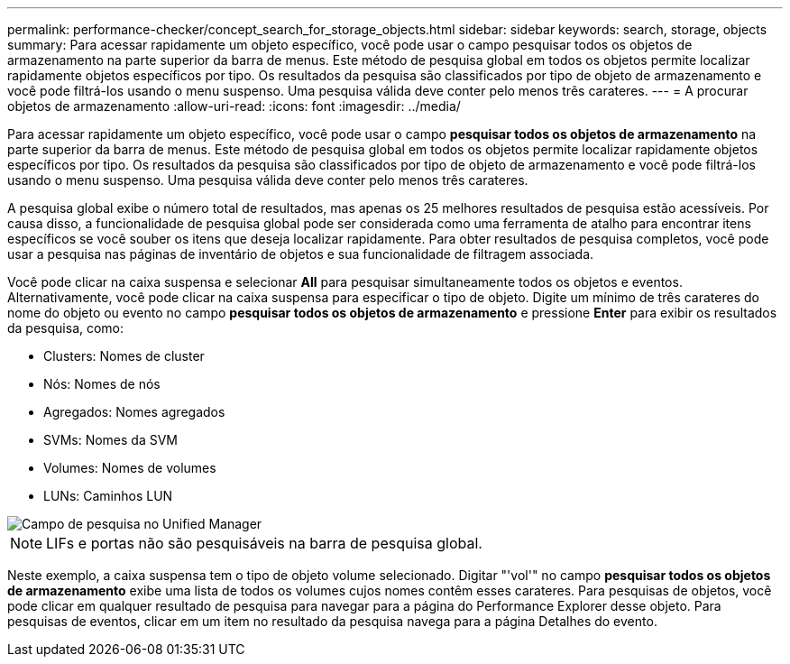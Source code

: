 ---
permalink: performance-checker/concept_search_for_storage_objects.html 
sidebar: sidebar 
keywords: search, storage, objects 
summary: Para acessar rapidamente um objeto específico, você pode usar o campo pesquisar todos os objetos de armazenamento na parte superior da barra de menus. Este método de pesquisa global em todos os objetos permite localizar rapidamente objetos específicos por tipo. Os resultados da pesquisa são classificados por tipo de objeto de armazenamento e você pode filtrá-los usando o menu suspenso. Uma pesquisa válida deve conter pelo menos três carateres. 
---
= A procurar objetos de armazenamento
:allow-uri-read: 
:icons: font
:imagesdir: ../media/


[role="lead"]
Para acessar rapidamente um objeto específico, você pode usar o campo *pesquisar todos os objetos de armazenamento* na parte superior da barra de menus. Este método de pesquisa global em todos os objetos permite localizar rapidamente objetos específicos por tipo. Os resultados da pesquisa são classificados por tipo de objeto de armazenamento e você pode filtrá-los usando o menu suspenso. Uma pesquisa válida deve conter pelo menos três carateres.

A pesquisa global exibe o número total de resultados, mas apenas os 25 melhores resultados de pesquisa estão acessíveis. Por causa disso, a funcionalidade de pesquisa global pode ser considerada como uma ferramenta de atalho para encontrar itens específicos se você souber os itens que deseja localizar rapidamente. Para obter resultados de pesquisa completos, você pode usar a pesquisa nas páginas de inventário de objetos e sua funcionalidade de filtragem associada.

Você pode clicar na caixa suspensa e selecionar *All* para pesquisar simultaneamente todos os objetos e eventos. Alternativamente, você pode clicar na caixa suspensa para especificar o tipo de objeto. Digite um mínimo de três carateres do nome do objeto ou evento no campo *pesquisar todos os objetos de armazenamento* e pressione *Enter* para exibir os resultados da pesquisa, como:

* Clusters: Nomes de cluster
* Nós: Nomes de nós
* Agregados: Nomes agregados
* SVMs: Nomes da SVM
* Volumes: Nomes de volumes
* LUNs: Caminhos LUN


image::../media/opm_search_field_jpg.gif[Campo de pesquisa no Unified Manager]

[NOTE]
====
LIFs e portas não são pesquisáveis na barra de pesquisa global.

====
Neste exemplo, a caixa suspensa tem o tipo de objeto volume selecionado. Digitar "'vol'" no campo *pesquisar todos os objetos de armazenamento* exibe uma lista de todos os volumes cujos nomes contêm esses carateres. Para pesquisas de objetos, você pode clicar em qualquer resultado de pesquisa para navegar para a página do Performance Explorer desse objeto. Para pesquisas de eventos, clicar em um item no resultado da pesquisa navega para a página Detalhes do evento.
